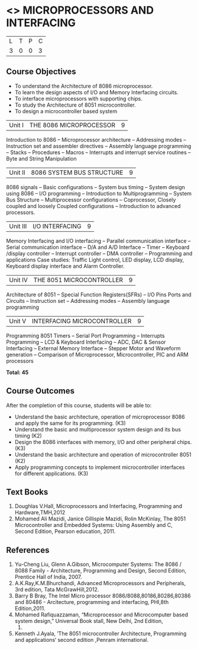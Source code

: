 * <<<502>>> MICROPROCESSORS AND INTERFACING
:properties:
:author: Ms. S. Manisha and Mr. K. R. Sarath Chandran
:date: 
:end:

#+startup: showall


| L | T | P | C |
| 3 | 0 | 0 | 3 |
 
** Course Objectives
- To understand the Architecture of 8086 microprocessor.
- To learn the design aspects of I/O and Memory Interfacing circuits.
- To interface microprocessors with supporting chips.
- To study the Architecture of 8051 microcontroller.
- To design a microcontroller based system



|Unit I | THE 8086 MICROPROCESSOR | 9 |
Introduction to 8086 -- Microprocessor architecture -- Addressing modes -- Instruction set and
assembler directives -- Assembly language programming -- Stacks -- Procedures -- Macros -- Interrupts and interrupt service routines -- Byte and String Manipulation
 


|Unit II | 8086 SYSTEM BUS STRUCTURE  | 9 |
8086 signals -- Basic configurations -- System bus timing -- System design using 8086 -- I/O programming -- Introduction to Multiprogramming -- System Bus Structure -- Multiprocessor configurations -- Coprocessor, Closely coupled and loosely Coupled configurations -- Introduction to advanced processors.
 


|Unit III | I/O INTERFACING | 9 |
Memory Interfacing and I/O interfacing -- Parallel communication interface -- Serial communication interface -- D/A and A/D Interface -- Timer -- Keyboard /display controller -- Interrupt controller -- DMA controller -- Programming and applications Case studies: Traffic Light control, LED display, LCD display, Keyboard display interface and Alarm Controller.



|Unit IV | THE 8051 MICROCONTROLLER | 9 |
Architecture of 8051 -- Special Function Registers(SFRs) -- I/O Pins Ports and Circuits -- Instruction set -- Addressing modes -- Assembly language programming
 


|Unit V | INTERFACING MICROCONTROLLER | 9 |
Programming 8051 Timers -- Serial Port Programming -- Interrupts Programming -- LCD & Keyboard Interfacing -- ADC, DAC & Sensor Interfacing -- External Memory Interface -- Stepper Motor and Waveform generation -- Comparison of Microprocessor, Microcontroller, PIC and ARM processors

*Total: 45*

** Course Outcomes
After the completion of this course, students will be able to: 
-	Understand the basic architecture, operation of microprocessor 8086 and apply the same for its programming. (K3)
-	Understand  the basic and multiprocessor system design and its  bus timing (K2)
-	Design the 8086 interfaces with memory, I/O and other peripheral chips.  (K3)
-	Understand the basic architecture and operation of microcontroller 8051 (K2)
-	Apply programming concepts to implement microcontroller interfaces for different applications. (K3)

** Text Books
 1. Doughlas V.Hall, Microprocessors and Interfacing, Programming and Hardware,TMH,2012
 2. Mohamed Ali Mazidi, Janice Gillispie Mazidi, Rolin McKinlay, The 8051 Microcontroller and Embedded Systems: Using Assembly and C, Second Edition, Pearson education, 2011. 
 
** References

1. Yu-Cheng Liu, Glenn A.Gibson, Microcomputer Systems: The 8086 / 8088 Family -  Architecture, Programming and Design, Second Edition, Prentice Hall of India, 2007. 
2. A.K.Ray,K.M.Bhurchandi, Advanced Microprocessors and Peripherals, 3rd edition, Tata McGrawHill,2012.
3. Barry B Bray, The Intel Micro processor 8086/8088,80186,80286,80386 and 80486 - Arcitecture, programming and interfacing, PHI,8th Edition,2011.
4. Mohamed Rafiquazzaman, “Microprocessor and Microcomputer based system design,” Universal Book stall, New Delhi, 2nd Edition,
 1995.
5. Kenneth J.Ayala, ’The 8051 microcontroller Architecture, Programming and applications‘ second edition ,Penram international.
